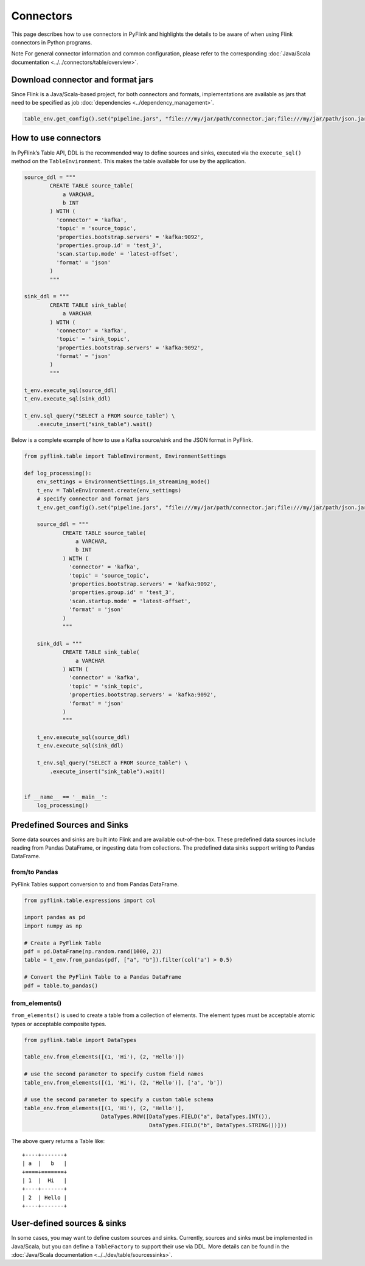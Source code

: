 .. Licensed to the Apache Software Foundation (ASF) under one
   or more contributor license agreements.  See the NOTICE file
   distributed with this work for additional information
   regarding copyright ownership.  The ASF licenses this file
   to you under the Apache License, Version 2.0 (the
   "License"); you may not use this file except in compliance
   with the License.  You may obtain a copy of the License at

     http://www.apache.org/licenses/LICENSE-2.0

   Unless required by applicable law or agreed to in writing,
   software distributed under the License is distributed on an
   "AS IS" BASIS, WITHOUT WARRANTIES OR CONDITIONS OF ANY
   KIND, either express or implied.  See the License for the
   specific language governing permissions and limitations
   under the License.

Connectors
==========

This page describes how to use connectors in PyFlink and highlights the
details to be aware of when using Flink connectors in Python programs.

Note For general connector information and common configuration, please
refer to the corresponding :doc:`Java/Scala documentation <../../connectors/table/overview>`.

Download connector and format jars
----------------------------------

Since Flink is a Java/Scala-based project, for both connectors and
formats, implementations are available as jars that need to be specified
as job :doc:`dependencies <../dependency_management>`.

.. code:: python

   table_env.get_config().set("pipeline.jars", "file:///my/jar/path/connector.jar;file:///my/jar/path/json.jar")

How to use connectors
---------------------

In PyFlink’s Table API, DDL is the recommended way to define sources and
sinks, executed via the ``execute_sql()`` method on the
``TableEnvironment``. This makes the table available for use by the
application.

.. code:: python

   source_ddl = """
           CREATE TABLE source_table(
               a VARCHAR,
               b INT
           ) WITH (
             'connector' = 'kafka',
             'topic' = 'source_topic',
             'properties.bootstrap.servers' = 'kafka:9092',
             'properties.group.id' = 'test_3',
             'scan.startup.mode' = 'latest-offset',
             'format' = 'json'
           )
           """

   sink_ddl = """
           CREATE TABLE sink_table(
               a VARCHAR
           ) WITH (
             'connector' = 'kafka',
             'topic' = 'sink_topic',
             'properties.bootstrap.servers' = 'kafka:9092',
             'format' = 'json'
           )
           """

   t_env.execute_sql(source_ddl)
   t_env.execute_sql(sink_ddl)

   t_env.sql_query("SELECT a FROM source_table") \
       .execute_insert("sink_table").wait()

Below is a complete example of how to use a Kafka source/sink and the
JSON format in PyFlink.

.. code:: python

   from pyflink.table import TableEnvironment, EnvironmentSettings

   def log_processing():
       env_settings = EnvironmentSettings.in_streaming_mode()
       t_env = TableEnvironment.create(env_settings)
       # specify connector and format jars
       t_env.get_config().set("pipeline.jars", "file:///my/jar/path/connector.jar;file:///my/jar/path/json.jar")

       source_ddl = """
               CREATE TABLE source_table(
                   a VARCHAR,
                   b INT
               ) WITH (
                 'connector' = 'kafka',
                 'topic' = 'source_topic',
                 'properties.bootstrap.servers' = 'kafka:9092',
                 'properties.group.id' = 'test_3',
                 'scan.startup.mode' = 'latest-offset',
                 'format' = 'json'
               )
               """

       sink_ddl = """
               CREATE TABLE sink_table(
                   a VARCHAR
               ) WITH (
                 'connector' = 'kafka',
                 'topic' = 'sink_topic',
                 'properties.bootstrap.servers' = 'kafka:9092',
                 'format' = 'json'
               )
               """

       t_env.execute_sql(source_ddl)
       t_env.execute_sql(sink_ddl)

       t_env.sql_query("SELECT a FROM source_table") \
           .execute_insert("sink_table").wait()


   if __name__ == '__main__':
       log_processing()

Predefined Sources and Sinks
----------------------------

Some data sources and sinks are built into Flink and are available
out-of-the-box. These predefined data sources include reading from
Pandas DataFrame, or ingesting data from collections. The predefined
data sinks support writing to Pandas DataFrame.

from/to Pandas
~~~~~~~~~~~~~~

PyFlink Tables support conversion to and from Pandas DataFrame.

.. code:: python

   from pyflink.table.expressions import col

   import pandas as pd
   import numpy as np

   # Create a PyFlink Table
   pdf = pd.DataFrame(np.random.rand(1000, 2))
   table = t_env.from_pandas(pdf, ["a", "b"]).filter(col('a') > 0.5)

   # Convert the PyFlink Table to a Pandas DataFrame
   pdf = table.to_pandas()

from_elements()
~~~~~~~~~~~~~~~

``from_elements()`` is used to create a table from a collection of
elements. The element types must be acceptable atomic types or
acceptable composite types.

.. code:: python

   from pyflink.table import DataTypes

   table_env.from_elements([(1, 'Hi'), (2, 'Hello')])

   # use the second parameter to specify custom field names
   table_env.from_elements([(1, 'Hi'), (2, 'Hello')], ['a', 'b'])

   # use the second parameter to specify a custom table schema
   table_env.from_elements([(1, 'Hi'), (2, 'Hello')],
                           DataTypes.ROW([DataTypes.FIELD("a", DataTypes.INT()),
                                          DataTypes.FIELD("b", DataTypes.STRING())]))

The above query returns a Table like:

::

   +----+-------+
   | a  |   b   |
   +====+=======+
   | 1  |  Hi   |
   +----+-------+
   | 2  | Hello |
   +----+-------+

User-defined sources & sinks
----------------------------

In some cases, you may want to define custom sources and sinks.
Currently, sources and sinks must be implemented in Java/Scala, but you
can define a ``TableFactory`` to support their use via DDL. More details
can be found in the :doc:`Java/Scala documentation <../../dev/table/sourcessinks>`.
